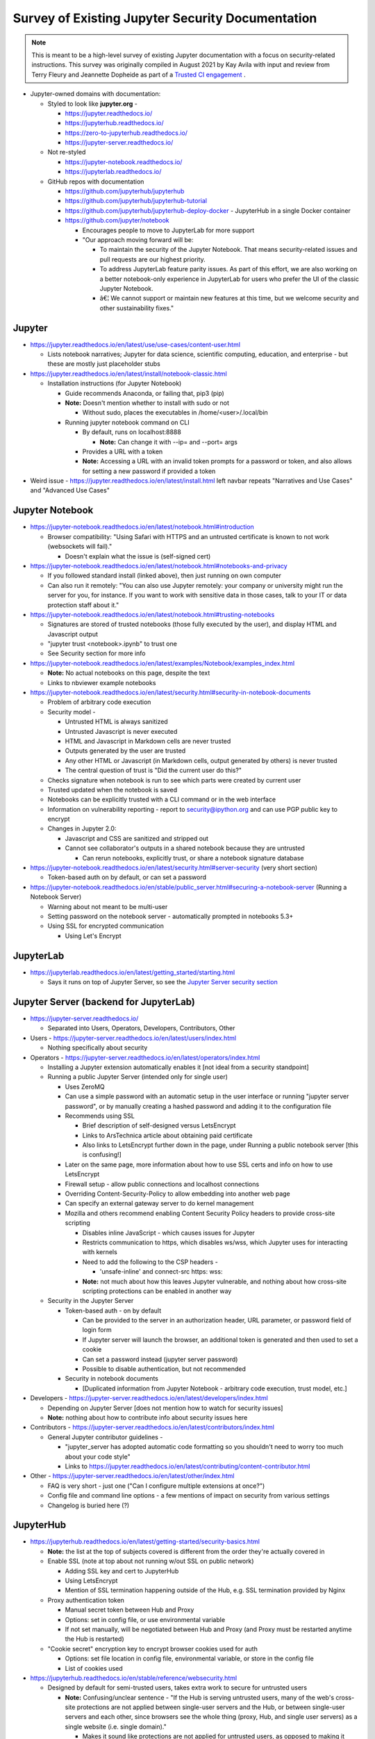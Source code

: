Survey of Existing Jupyter Security Documentation
=================================================

.. note:: 

    This is meant to be a high-level survey of existing Jupyter
    documentation with a focus on security-related instructions. This survey
    was originally compiled in August 2021 by Kay Avila with input and
    review from Terry Fleury and Jeannette Dopheide as part of a 
    `Trusted CI engagement <https://blog.trustedci.org/2021/08/engagement-with-jupyter.html>`_ .

-  Jupyter-owned domains with documentation:

   -  Styled to look like **jupyter.org** -

      -  https://jupyter.readthedocs.io/

      -  https://jupyterhub.readthedocs.io/

      -  https://zero-to-jupyterhub.readthedocs.io/

      -  https://jupyter-server.readthedocs.io/

   -  Not re-styled

      -  https://jupyter-notebook.readthedocs.io/

      -  https://jupyterlab.readthedocs.io/

   -  GitHub repos with documentation

      -  https://github.com/jupyterhub/jupyterhub

      -  https://github.com/jupyterhub/jupyterhub-tutorial

      -  https://github.com/jupyterhub/jupyterhub-deploy-docker -
         JupyterHub in a single Docker container

      -  https://github.com/jupyter/notebook

         -  Encourages people to move to JupyterLab for more support

         -  "Our approach moving forward will be:

            -  To maintain the security of the Jupyter Notebook. That
               means security-related issues and pull requests are our
               highest priority.

            -  To address JupyterLab feature parity issues. As part of
               this effort, we are also working on a better
               notebook-only experience in JupyterLab for users who
               prefer the UI of the classic Jupyter Notebook.

            -  â€¦ We cannot support or maintain new features at this
               time, but we welcome security and other sustainability
               fixes."

Jupyter
-------

-  https://jupyter.readthedocs.io/en/latest/use/use-cases/content-user.html

   -  Lists notebook narratives; Jupyter for data science, scientific
      computing, education, and enterprise - but these are mostly just
      placeholder stubs

-  https://jupyter.readthedocs.io/en/latest/install/notebook-classic.html

   -  Installation instructions (for Jupyter Notebook)

      -  Guide recommends Anaconda, or failing that, pip3 (pip)

      -  **Note:** Doesn't mention whether to install with sudo or not

         -  Without sudo, places the executables in
            /home/<user>/.local/bin

      -  Running jupyter notebook command on CLI

         -  By default, runs on localhost:8888

            -  **Note:** Can change it with --ip= and --port= args

         -  Provides a URL with a token

         -  **Note:** Accessing a URL with an invalid token prompts for
            a password or token, and also allows for setting a new
            password if provided a token

-  Weird issue - https://jupyter.readthedocs.io/en/latest/install.html
   left navbar repeats "Narratives and Use Cases" and "Advanced Use
   Cases"

Jupyter Notebook
----------------

-  https://jupyter-notebook.readthedocs.io/en/latest/notebook.html#introduction

   -  Browser compatibility: "Using Safari with HTTPS and an untrusted
      certificate is known to not work (websockets will fail)."

      -  Doesn't explain what the issue is (self-signed cert)

-  https://jupyter-notebook.readthedocs.io/en/latest/notebook.html#notebooks-and-privacy

   -  If you followed standard install (linked above), then just running
      on own computer

   -  Can also run it remotely: "You can also use Jupyter remotely: your
      company or university might run the server for you, for instance.
      If you want to work with sensitive data in those cases, talk to
      your IT or data protection staff about it."

-  https://jupyter-notebook.readthedocs.io/en/latest/notebook.html#trusting-notebooks

   -  Signatures are stored of trusted notebooks (those fully executed
      by the user), and display HTML and Javascript output

   -  "jupyter trust <notebook>.ipynb" to trust one

   -  See Security section for more info

-  https://jupyter-notebook.readthedocs.io/en/latest/examples/Notebook/examples_index.html

   -  **Note:** No actual notebooks on this page, despite the text

   -  Links to nbviewer example notebooks

-  https://jupyter-notebook.readthedocs.io/en/latest/security.html#security-in-notebook-documents

   -  Problem of arbitrary code execution

   -  Security model -

      -  Untrusted HTML is always sanitized

      -  Untrusted Javascript is never executed

      -  HTML and Javascript in Markdown cells are never trusted

      -  Outputs generated by the user are trusted

      -  Any other HTML or Javascript (in Markdown cells, output
         generated by others) is never trusted

      -  The central question of trust is "Did the current user do
         this?"

   -  Checks signature when notebook is run to see which parts were
      created by current user

   -  Trusted updated when the notebook is saved

   -  Notebooks can be explicitly trusted with a CLI command or in the
      web interface

   -  Information on vulnerability reporting - report to
      security@ipython.org and can use PGP public key to encrypt

   -  Changes in Jupyter 2.0:

      -  Javascript and CSS are sanitized and stripped out

      -  Cannot see collaborator's outputs in a shared notebook because
         they are untrusted

         -  Can rerun notebooks, explicitly trust, or share a notebook
            signature database

-  https://jupyter-notebook.readthedocs.io/en/latest/security.html#server-security
   (very short section)

   -  Token-based auth on by default, or can set a password

-  https://jupyter-notebook.readthedocs.io/en/stable/public_server.html#securing-a-notebook-server
   (Running a Notebook Server)

   -  Warning about not meant to be multi-user

   -  Setting password on the notebook server - automatically prompted
      in notebooks 5.3+

   -  Using SSL for encrypted communication

      -  Using Let's Encrypt

JupyterLab
----------

-  https://jupyterlab.readthedocs.io/en/latest/getting_started/starting.html

   -  Says it runs on top of Jupyter Server, so see the `Jupyter Server
      security
      section <https://jupyter-server.readthedocs.io/en/latest/operators/security.html>`__

Jupyter Server (backend for JupyterLab)
---------------------------------------

-  https://jupyter-server.readthedocs.io/

   -  Separated into Users, Operators, Developers, Contributors, Other

-  Users -
   https://jupyter-server.readthedocs.io/en/latest/users/index.html

   -  Nothing specifically about security

-  Operators -
   https://jupyter-server.readthedocs.io/en/latest/operators/index.html

   -  Installing a Jupyter extension automatically enables it [not ideal
      from a security standpoint]

   -  Running a public Jupyter Server (intended only for single user)

      -  Uses ZeroMQ

      -  Can use a simple password with an automatic setup in the user
         interface or running "jupyter server password", or by manually
         creating a hashed password and adding it to the configuration
         file

      -  Recommends using SSL

         -  Brief description of self-designed versus LetsEncrypt

         -  Links to ArsTechnica article about obtaining paid
            certificate

         -  Also links to LetsEncrypt further down in the page, under
            Running a public notebook server [this is confusing!]

      -  Later on the same page, more information about how to use SSL
         certs and info on how to use LetsEncrypt

      -  Firewall setup - allow public connections and localhost
         connections

      -  Overriding Content-Security-Policy to allow embedding into
         another web page

      -  Can specify an external gateway server to do kernel management

      -  Mozilla and others recommend enabling Content Security Policy
         headers to provide cross-site scripting

         -  Disables inline JavaScript - which causes issues for Jupyter

         -  Restricts communication to https, which disables ws/wss,
            which Jupyter uses for interacting with kernels

         -  Need to add the following to the CSP headers -

            -  'unsafe-inline' and connect-src https: wss:

         -  **Note:** not much about how this leaves Jupyter vulnerable,
            and nothing about how cross-site scripting protections can
            be enabled in another way

   -  Security in the Jupyter Server

      -  Token-based auth - on by default

         -  Can be provided to the server in an authorization header,
            URL parameter, or password field of login form

         -  If Jupyter server will launch the browser, an additional
            token is generated and then used to set a cookie

         -  Can set a password instead (jupyter server password)

         -  Possible to disable authentication, but not recommended

      -  Security in notebook documents

         -  [Duplicated information from Jupyter Notebook - arbitrary
            code execution, trust model, etc.]

-  Developers -
   https://jupyter-server.readthedocs.io/en/latest/developers/index.html

   -  Depending on Jupyter Server [does not mention how to watch for
      security issues]

   -  **Note:** nothing about how to contribute info about security
      issues here

-  Contributors -
   https://jupyter-server.readthedocs.io/en/latest/contributors/index.html

   -  General Jupyter contributor guidelines -

      -  "jupyter_server has adopted automatic code formatting so you
         shouldn't need to worry too much about your code style"

      -  Links to
         https://jupyter.readthedocs.io/en/latest/contributing/content-contributor.html

-  Other -
   https://jupyter-server.readthedocs.io/en/latest/other/index.html

   -  FAQ is very short - just one ("Can I configure multiple extensions
      at once?")

   -  Config file and command line options - a few mentions of impact on
      security from various settings

   -  Changelog is buried here (?)

JupyterHub
----------

-  https://jupyterhub.readthedocs.io/en/latest/getting-started/security-basics.html

   -  **Note:** the list at the top of subjects covered is different
      from the order they're actually covered in

   -  Enable SSL (note at top about not running w/out SSL on public
      network)

      -  Adding SSL key and cert to JupyterHub

      -  Using LetsEncrypt

      -  Mention of SSL termination happening outside of the Hub, e.g.
         SSL termination provided by Nginx

   -  Proxy authentication token

      -  Manual secret token between Hub and Proxy

      -  Options: set in config file, or use environmental variable

      -  If not set manually, will be negotiated between Hub and Proxy
         (and Proxy must be restarted anytime the Hub is restarted)

   -  "Cookie secret" encryption key to encrypt browser cookies used for
      auth

      -  Options: set file location in config file, environmental
         variable, or store in the config file

      -  List of cookies used

-  https://jupyterhub.readthedocs.io/en/stable/reference/websecurity.html

   -  Designed by default for semi-trusted users, takes extra work to
      secure for untrusted users

      -  **Note:** Confusing/unclear sentence - "If the Hub is serving
         untrusted users, many of the web's cross-site protections are
         not applied between single-user servers and the Hub, or between
         single-user servers and each other, since browsers see the
         whole thing (proxy, Hub, and single user servers) as a single
         website (i.e. single domain)."

         -  Makes it sound like protections are not applied for
            untrusted users, as opposed to making it clear admins need
            to be aware of this

   -  Protecting users from each other

      -  Admins must ensure users cannot modify their single-user
         notebook servers or the configuration of their notebook server

   -  Mitigation options

      -  Run single-user servers on subdomains (requires wildcard ssl
         cert)

         -  Highly encouraged because resolves cross-site issues

      -  Disable user-owned config files from being loaded

         -  **Note:** Typo - "After implementing this option, PATHs and
            package installation and PATHs are the other things that the
            admin must enforce."

      -  Prevent spawner from evaluating shell config files

      -  Run single-user servers in virtualenvs with disabled
         system-site-packages, and do not let user install packages

         -  This impacts only the server, not the environment(s) where
            their kernel(s) run

      -  Encryption

         -  Communication among proxy, hub, and single-user notebooks is
            unencrypted by default

         -  Use IPC instead of ZeroMQ since the latter is unencrypted

            -  Mentions that "internal_ssl option will eventually extend
               to securing the tcp sockets as well."

      -  Use security audits

   -  Information on vulnerability reporting - report to
      security@ipython.org and can use PGP public key to encrypt

-  https://jupyterhub.readthedocs.io/en/latest/getting-started/institutional-faq.html#for-it

   -  Section - "How would I set up JupyterHub on institutional
      hardware?"

      -  Zero to JupyterHub for Kubernetes

      -  Littlest JupyterHub (runs in a VM)

   -  Section - "Is JupyterHub secure?"

      -  Links to page `Security
         Overview <https://jupyterhub.readthedocs.io/en/stable/reference/websecurity.html>`__
         that I hadn't found before and `JupyterHub on Kubernetes
         Security <https://zero-to-jupyterhub.readthedocs.io/en/latest/administrator/security.html>`__

      -  Mentions reaching out to community in the
         `forum <https://discourse.jupyter.org/c/jupyterhub>`__

   -  Section - "Can JupyterHub be used with my high-performance
      computing resources?"

      -  Yes - e.g. Dask

   -  Section - "How much resources do user sessions take?"

      -  **Note:** says it's configurable, but doesn't link to
         documentation on how to do this

-  https://jupyterhub.readthedocs.io/en/latest/getting-started/authenticators-users-basics.html
   - Authentication and User Basics

   -  Admin accounts and whether they have access to user notebooks

-  https://jupyterhub.readthedocs.io/en/stable/reference/spawners.html -
   under the Encryption section

   -  Encryption among Proxy, Hub, and Notebook

-  https://jupyterhub.readthedocs.io/en/stable/reference/config-sudo.html

   -  Running the Hub process without root privileges

JupyterHub for Kubernetes / Zero-to-JupyterHub
----------------------------------------------

-  https://zero-to-jupyterhub.readthedocs.io/en/latest/administrator/security.html

   -  Advice is mostly for cloud-based deployments

   -  Information on vulnerability reporting - report to
      security@ipython.org and can use PGP public key to encrypt

   -  HTTPS

      -  Add LetsEncrypt to proxy by editing config.yaml file

         -  Recommends using static IP address as a load balancer IP if
            LoadBalancer proxy being used

      -  Or, manual https certificate ("considered an advanced option")

         -  By configuring in config.yaml file or

         -  Use kubectl to add a secret resource

      -  Off-load SSL to a load balancer

   -  Secure access to helm - see the `relevant Kubernetes
      docs <https://kubernetes.io/docs/concepts/configuration/organize-cluster-access-kubeconfig/>`__

   -  Delete Kubernetes dashboard

   -  Keep RBAC enabled, otherwise all pods are given root equivalent
      permissions

      -  However, though strongly discouraged, also gives instructions
         to disabling RBAC

   -  Instructions on how to give users access to the Kubernetes API

      -  Recommends also setting up RBAC (no example given, links to
         `Kubernetes RBAC
         docs <https://kubernetes.io/docs/reference/access-authn-authz/rbac/>`__)

   -  Block access to metadata about cloud from the provider

      -  With a NetworkPolicy enforced by NetworkPolicy controller

         -  **Typo:** We recommend relying on this approach if **you**
            had a NetworkPolicy controller

      -  Default configuration uses
         singleuser.cloudMetadata.blockWithIptables

   -  Kubernetes Network Policies

      -  Note that any unsupported options will be silently ignored

      -  Enabled by default in JupyterHub helm charts in version 0.10+

      -  Network policies by default do not allow user pods to talk to
         JupyterHub component pods

         -  Gives instructions on how to add additional access

      -  Default policy allows all egress traffic

         -  Gives information and example on how to override this with
            more restrictive controls

   -  Restricting load balancer access

      -  By default, any IP is allowed to access the load balancer

